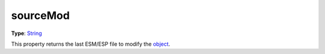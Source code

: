 
sourceMod
========================================================

**Type**: `String`_

This property returns the last ESM/ESP file to modify the `object <../baseObject.html>`_.


.. _`String`: ../../lua/string.html
